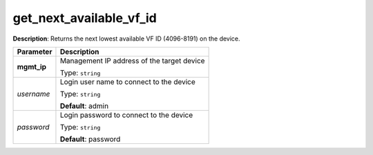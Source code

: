 .. NOTE: This file has been generated automatically, don't manually edit it

get_next_available_vf_id
~~~~~~~~~~~~~~~~~~~~~~~~

**Description**: Returns the next lowest available VF ID (4096-8191) on the device. 

.. table::

   ================================  ======================================================================
   Parameter                         Description
   ================================  ======================================================================
   **mgmt_ip**                       Management IP address of the target device

                                     Type: ``string``
   *username*                        Login user name to connect to the device

                                     Type: ``string``

                                     **Default**: admin
   *password*                        Login password to connect to the device

                                     Type: ``string``

                                     **Default**: password
   ================================  ======================================================================


